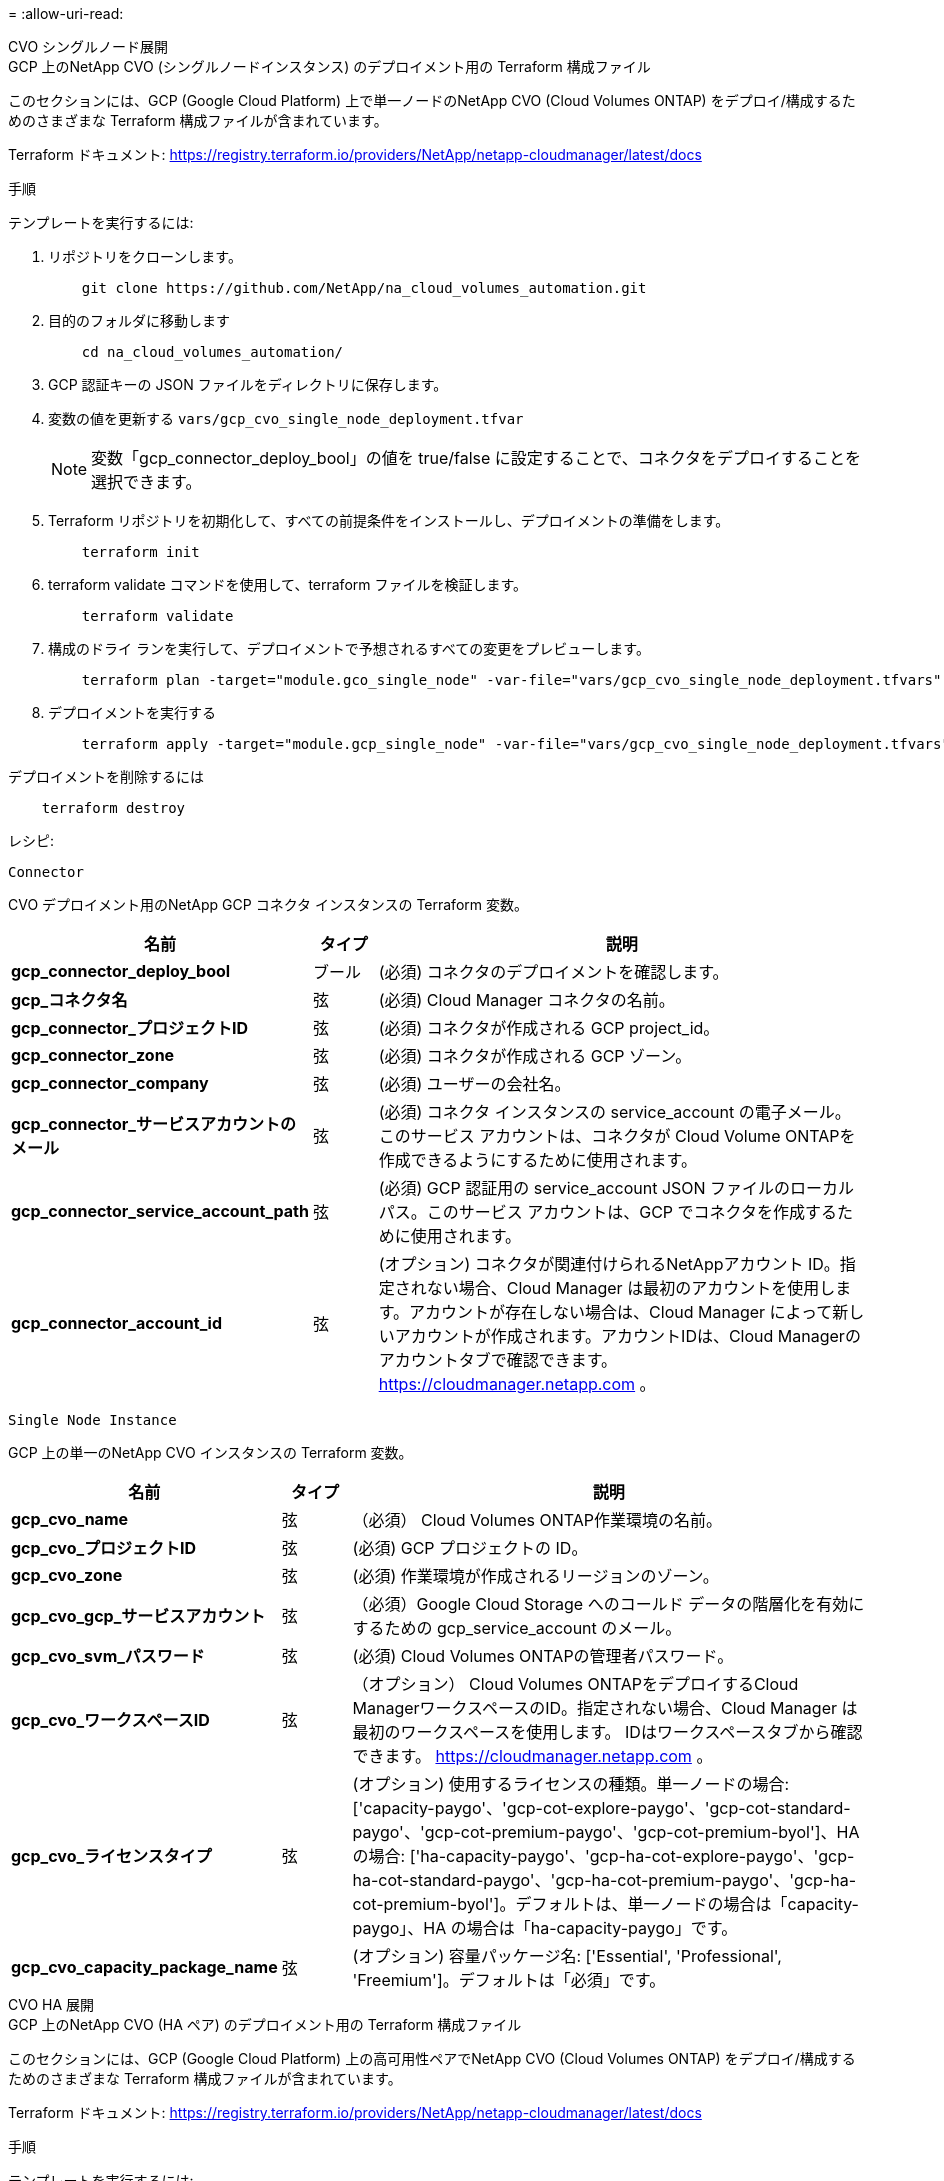 = 
:allow-uri-read: 


[role="tabbed-block"]
====
.CVO シングルノード展開
--
.GCP 上のNetApp CVO (シングルノードインスタンス) のデプロイメント用の Terraform 構成ファイル
このセクションには、GCP (Google Cloud Platform) 上で単一ノードのNetApp CVO (Cloud Volumes ONTAP) をデプロイ/構成するためのさまざまな Terraform 構成ファイルが含まれています。

Terraform ドキュメント: https://registry.terraform.io/providers/NetApp/netapp-cloudmanager/latest/docs[]

.手順
テンプレートを実行するには:

. リポジトリをクローンします。
+
[source, cli]
----
    git clone https://github.com/NetApp/na_cloud_volumes_automation.git
----
. 目的のフォルダに移動します
+
[source, cli]
----
    cd na_cloud_volumes_automation/
----
. GCP 認証キーの JSON ファイルをディレクトリに保存します。
. 変数の値を更新する `vars/gcp_cvo_single_node_deployment.tfvar`
+

NOTE: 変数「gcp_connector_deploy_bool」の値を true/false に設定することで、コネクタをデプロイすることを選択できます。

. Terraform リポジトリを初期化して、すべての前提条件をインストールし、デプロイメントの準備をします。
+
[source, cli]
----
    terraform init
----
. terraform validate コマンドを使用して、terraform ファイルを検証します。
+
[source, cli]
----
    terraform validate
----
. 構成のドライ ランを実行して、デプロイメントで予想されるすべての変更をプレビューします。
+
[source, cli]
----
    terraform plan -target="module.gco_single_node" -var-file="vars/gcp_cvo_single_node_deployment.tfvars"
----
. デプロイメントを実行する
+
[source, cli]
----
    terraform apply -target="module.gcp_single_node" -var-file="vars/gcp_cvo_single_node_deployment.tfvars"
----


デプロイメントを削除するには

[source, cli]
----
    terraform destroy
----
.レシピ:
`Connector`

CVO デプロイメント用のNetApp GCP コネクタ インスタンスの Terraform 変数。

[cols="20%, 10%, 70%"]
|===
| *名前* | *タイプ* | *説明* 


| *gcp_connector_deploy_bool* | ブール | (必須) コネクタのデプロイメントを確認します。 


| *gcp_コネクタ名* | 弦 | (必須) Cloud Manager コネクタの名前。 


| *gcp_connector_プロジェクトID* | 弦 | (必須) コネクタが作成される GCP project_id。 


| *gcp_connector_zone* | 弦 | (必須) コネクタが作成される GCP ゾーン。 


| *gcp_connector_company* | 弦 | (必須) ユーザーの会社名。 


| *gcp_connector_サービスアカウントのメール* | 弦 | (必須) コネクタ インスタンスの service_account の電子メール。このサービス アカウントは、コネクタが Cloud Volume ONTAPを作成できるようにするために使用されます。 


| *gcp_connector_service_account_path* | 弦 | (必須) GCP 認証用の service_account JSON ファイルのローカル パス。このサービス アカウントは、GCP でコネクタを作成するために使用されます。 


| *gcp_connector_account_id* | 弦 | (オプション) コネクタが関連付けられるNetAppアカウント ID。指定されない場合、Cloud Manager は最初のアカウントを使用します。アカウントが存在しない場合は、Cloud Manager によって新しいアカウントが作成されます。アカウントIDは、Cloud Managerのアカウントタブで確認できます。 https://cloudmanager.netapp.com[] 。 
|===
`Single Node Instance`

GCP 上の単一のNetApp CVO インスタンスの Terraform 変数。

[cols="20%, 10%, 70%"]
|===
| *名前* | *タイプ* | *説明* 


| *gcp_cvo_name* | 弦 | （必須） Cloud Volumes ONTAP作業環境の名前。 


| *gcp_cvo_プロジェクトID* | 弦 | (必須) GCP プロジェクトの ID。 


| *gcp_cvo_zone* | 弦 | (必須) 作業環境が作成されるリージョンのゾーン。 


| *gcp_cvo_gcp_サービスアカウント* | 弦 | （必須）Google Cloud Storage へのコールド データの階層化を有効にするための gcp_service_account のメール。 


| *gcp_cvo_svm_パスワード* | 弦 | (必須) Cloud Volumes ONTAPの管理者パスワード。 


| *gcp_cvo_ワークスペースID* | 弦 | （オプション） Cloud Volumes ONTAPをデプロイするCloud ManagerワークスペースのID。指定されない場合、Cloud Manager は最初のワークスペースを使用します。  IDはワークスペースタブから確認できます。 https://cloudmanager.netapp.com[] 。 


| *gcp_cvo_ライセンスタイプ* | 弦 | (オプション) 使用するライセンスの種類。単一ノードの場合: ['capacity-paygo'、'gcp-cot-explore-paygo'、'gcp-cot-standard-paygo'、'gcp-cot-premium-paygo'、'gcp-cot-premium-byol']、HA の場合: ['ha-capacity-paygo'、'gcp-ha-cot-explore-paygo'、'gcp-ha-cot-standard-paygo'、'gcp-ha-cot-premium-paygo'、'gcp-ha-cot-premium-byol']。デフォルトは、単一ノードの場合は「capacity-paygo」、HA の場合は「ha-capacity-paygo」です。 


| *gcp_cvo_capacity_package_name* | 弦 | (オプション) 容量パッケージ名: ['Essential', 'Professional', 'Freemium']。デフォルトは「必須」です。 
|===
--
.CVO HA 展開
--
.GCP 上のNetApp CVO (HA ペア) のデプロイメント用の Terraform 構成ファイル
このセクションには、GCP (Google Cloud Platform) 上の高可用性ペアでNetApp CVO (Cloud Volumes ONTAP) をデプロイ/構成するためのさまざまな Terraform 構成ファイルが含まれています。

Terraform ドキュメント: https://registry.terraform.io/providers/NetApp/netapp-cloudmanager/latest/docs[]

.手順
テンプレートを実行するには:

. リポジトリをクローンします。
+
[source, cli]
----
    git clone https://github.com/NetApp/na_cloud_volumes_automation.git
----
. 目的のフォルダに移動します
+
[source, cli]
----
    cd na_cloud_volumes_automation/
----
. GCP 認証キーの JSON ファイルをディレクトリに保存します。
. 変数の値を更新する `vars/gcp_cvo_ha_deployment.tfvars`。
+

NOTE: 変数「gcp_connector_deploy_bool」の値を true/false に設定することで、コネクタをデプロイすることを選択できます。

. Terraform リポジトリを初期化して、すべての前提条件をインストールし、デプロイメントの準備をします。
+
[source, cli]
----
      terraform init
----
. terraform validate コマンドを使用して、terraform ファイルを検証します。
+
[source, cli]
----
    terraform validate
----
. 構成のドライ ランを実行して、デプロイメントで予想されるすべての変更をプレビューします。
+
[source, cli]
----
    terraform plan -target="module.gcp_ha" -var-file="vars/gcp_cvo_ha_deployment.tfvars"
----
. デプロイメントを実行する
+
[source, cli]
----
    terraform apply -target="module.gcp_ha" -var-file="vars/gcp_cvo_ha_deployment.tfvars"
----


デプロイメントを削除するには

[source, cli]
----
    terraform destroy
----
.レシピ:
`Connector`

CVO デプロイメント用のNetApp GCP コネクタ インスタンスの Terraform 変数。

[cols="20%, 10%, 70%"]
|===
| *名前* | *タイプ* | *説明* 


| *gcp_connector_deploy_bool* | ブール | (必須) コネクタのデプロイメントを確認します。 


| *gcp_コネクタ名* | 弦 | (必須) Cloud Manager コネクタの名前。 


| *gcp_connector_プロジェクトID* | 弦 | (必須) コネクタが作成される GCP project_id。 


| *gcp_connector_zone* | 弦 | (必須) コネクタが作成される GCP ゾーン。 


| *gcp_connector_company* | 弦 | (必須) ユーザーの会社名。 


| *gcp_connector_サービスアカウントのメール* | 弦 | (必須) コネクタ インスタンスの service_account の電子メール。このサービス アカウントは、コネクタが Cloud Volume ONTAPを作成できるようにするために使用されます。 


| *gcp_connector_service_account_path* | 弦 | (必須) GCP 認証用の service_account JSON ファイルのローカル パス。このサービス アカウントは、GCP でコネクタを作成するために使用されます。 


| *gcp_connector_account_id* | 弦 | (オプション) コネクタが関連付けられるNetAppアカウント ID。指定されない場合、Cloud Manager は最初のアカウントを使用します。アカウントが存在しない場合は、Cloud Manager によって新しいアカウントが作成されます。アカウントIDは、Cloud Managerのアカウントタブで確認できます。 https://cloudmanager.netapp.com[] 。 
|===
`HA Pair`

GCP 上の HA ペアのNetApp CVO インスタンスの Terraform 変数。

[cols="20%, 10%, 70%"]
|===
| *名前* | *タイプ* | *説明* 


| *gcp_cvo_is_ha* | ブール | (オプション) 作業環境が HA ペアであるかどうかを示します [true、false]。デフォルトはfalseです。 


| *gcp_cvo_name* | 弦 | （必須） Cloud Volumes ONTAP作業環境の名前。 


| *gcp_cvo_プロジェクトID* | 弦 | (必須) GCP プロジェクトの ID。 


| *gcp_cvo_zone* | 弦 | (必須) 作業環境が作成されるリージョンのゾーン。 


| *gcp_cvo_node1_ゾーン* | 弦 | (オプション) ノード 1 のゾーン。 


| *gcp_cvo_node2_ゾーン* | 弦 | (オプション) ノード 2 のゾーン。 


| *gcp_cvo_mediator_zone* | 弦 | (オプション) メディエーターのゾーン。 


| *gcp_cvo_vpc_id* | 弦 | (オプション) VPC の名前。 


| *gcp_cvo_サブネットID* | 弦 | （オプション） Cloud Volumes ONTAPのサブネットの名前。デフォルトは「default」です。 


| *gcp_cvo_vpc0_ノードとデータ接続* | 弦 | (オプション) ノードとデータの接続に必要な、nic1 の VPC パス。共有 VPC を使用する場合は、netwrok_project_id を指定する必要があります。 


| *gcp_cvo_vpc1_クラスター接続* | 弦 | (オプション) クラスター接続に必要な、nic2 の VPC パス。 


| *gcp_cvo_vpc2_ha_接続性* | 弦 | (オプション) HA 接続に必要な、nic3 の VPC パス。 


| *gcp_cvo_vpc3_データレプリケーション* | 弦 | (オプション) データレプリケーションに必要な、nic4 の VPC パス。 


| *gcp_cvo_subnet0_ノードとデータ接続* | 弦 | (オプション) ノードとデータの接続に必要な、nic1 のサブネット パス。共有 VPC を使用する場合は、netwrok_project_id を指定する必要があります。 


| *gcp_cvo_subnet1_cluster_connectivity* | 弦 | (オプション) クラスター接続に必要な、nic2 のサブネット パス。 


| *gcp_cvo_subnet2_ha_connectivity* | 弦 | (オプション) HA 接続に必要な、nic3 のサブネット パス。 


| *gcp_cvo_subnet3_データレプリケーション* | 弦 | (オプション) データ複製に必要な、nic4 のサブネット パス。 


| *gcp_cvo_gcp_サービスアカウント* | 弦 | （必須）Google Cloud Storage へのコールド データの階層化を有効にするための gcp_service_account のメール。 


| *gcp_cvo_svm_パスワード* | 弦 | (必須) Cloud Volumes ONTAPの管理者パスワード。 


| *gcp_cvo_ワークスペースID* | 弦 | （オプション） Cloud Volumes ONTAPをデプロイするCloud ManagerワークスペースのID。指定されない場合、Cloud Manager は最初のワークスペースを使用します。  IDはワークスペースタブから確認できます。 https://cloudmanager.netapp.com[] 。 


| *gcp_cvo_ライセンスタイプ* | 弦 | (オプション) 使用するライセンスの種類。単一ノードの場合: ['capacity-paygo'、'gcp-cot-explore-paygo'、'gcp-cot-standard-paygo'、'gcp-cot-premium-paygo'、'gcp-cot-premium-byol']、HA の場合: ['ha-capacity-paygo'、'gcp-ha-cot-explore-paygo'、'gcp-ha-cot-standard-paygo'、'gcp-ha-cot-premium-paygo'、'gcp-ha-cot-premium-byol']。デフォルトは、単一ノードの場合は「capacity-paygo」、HA の場合は「ha-capacity-paygo」です。 


| *gcp_cvo_capacity_package_name* | 弦 | (オプション) 容量パッケージ名: ['Essential', 'Professional', 'Freemium']。デフォルトは「必須」です。 


| *gcp_cvo_gcp_ボリュームサイズ* | 弦 | (オプション) 最初のデータ集約の GCP ボリューム サイズ。  GB の場合、単位は [100 または 500] になります。 TBの場合、単位は[1,2,4,8]になります。デフォルトは '1' です。 


| *gcp_cvo_gcp_ボリュームサイズ単位* | 弦 | (オプション) ['GB' または 'TB']。デフォルトは「TB」です。 
|===
--
.NetAppボリュームボリューム
--
.GCP 上のNetApp Volumes のデプロイメント用の Terraform 構成ファイル
このセクションには、GCP (Google Cloud Platform) 上でNetApp Volumes (Google Cloud NetApp Volumes) ボリュームをデプロイ/構成するためのさまざまな Terraform 構成ファイルが含まれています。

Terraform ドキュメント: https://registry.terraform.io/providers/NetApp/netapp-gcp/latest/docs[]

.手順
テンプレートを実行するには:

. リポジトリをクローンします。
+
[source, cli]
----
    git clone https://github.com/NetApp/na_cloud_volumes_automation.git
----
. 目的のフォルダに移動します
+
[source, cli]
----
    cd na_cloud_volumes_automation/
----
. GCP 認証キーの JSON ファイルをディレクトリに保存します。
. 変数の値を更新する `vars/gcp_cvs_volume.tfvars`。
. Terraform リポジトリを初期化して、すべての前提条件をインストールし、デプロイメントの準備をします。
+
[source, cli]
----
      terraform init
----
. terraform validate コマンドを使用して、terraform ファイルを検証します。
+
[source, cli]
----
    terraform validate
----
. 構成のドライ ランを実行して、デプロイメントで予想されるすべての変更をプレビューします。
+
[source, cli]
----
    terraform plan -target="module.gcp_cvs_volume" -var-file="vars/gcp_cvs_volume.tfvars"
----
. デプロイメントを実行する
+
[source, cli]
----
    terraform apply -target="module.gcp_cvs_volume" -var-file="vars/gcp_cvs_volume.tfvars"
----


デプロイメントを削除するには

[source, cli]
----
    terraform destroy
----
.レシピ:
`NetApp Volumes Volume`

NetApp GCP NetApp Volumes の Terraform 変数。

[cols="20%, 10%, 70%"]
|===
| *名前* | *タイプ* | *説明* 


| *gcp_cvs_name* | 弦 | (必須) NetApp Volumes ボリュームの名前。 


| *gcp_cvs_プロジェクトID* | 弦 | (必須) NetApp Volumes ボリュームが作成される GCP project_id。 


| *gcp_cvs_gcp_サービスアカウントパス* | 弦 | (必須) GCP 認証用の service_account JSON ファイルのローカル パス。このサービス アカウントは、GCP でNetApp Volumes ボリュームを作成するために使用されます。 


| *gcp_cvs_region* | 弦 | (必須) NetApp Volumes ボリュームが作成される GCP ゾーン。 


| *gcp_cvs_network* | 弦 | (必須) ボリュームのネットワーク VPC。 


| *gcp_cvs_size* | 整数 | (必須) ボリュームのサイズは 1024 から 102400 (GiB 単位) までです。 


| *gcp_cvs_ボリュームパス* | 弦 | (オプション) ボリュームのボリューム パスの名前。 


| *gcp_cvs_プロトコルタイプ* | 弦 | (必須) ボリュームの protocol_type。  NFS の場合は「NFSv3」または「NFSv4」を使用し、SMB の場合は「CIFS」または「SMB」を使用します。 
|===
--
====